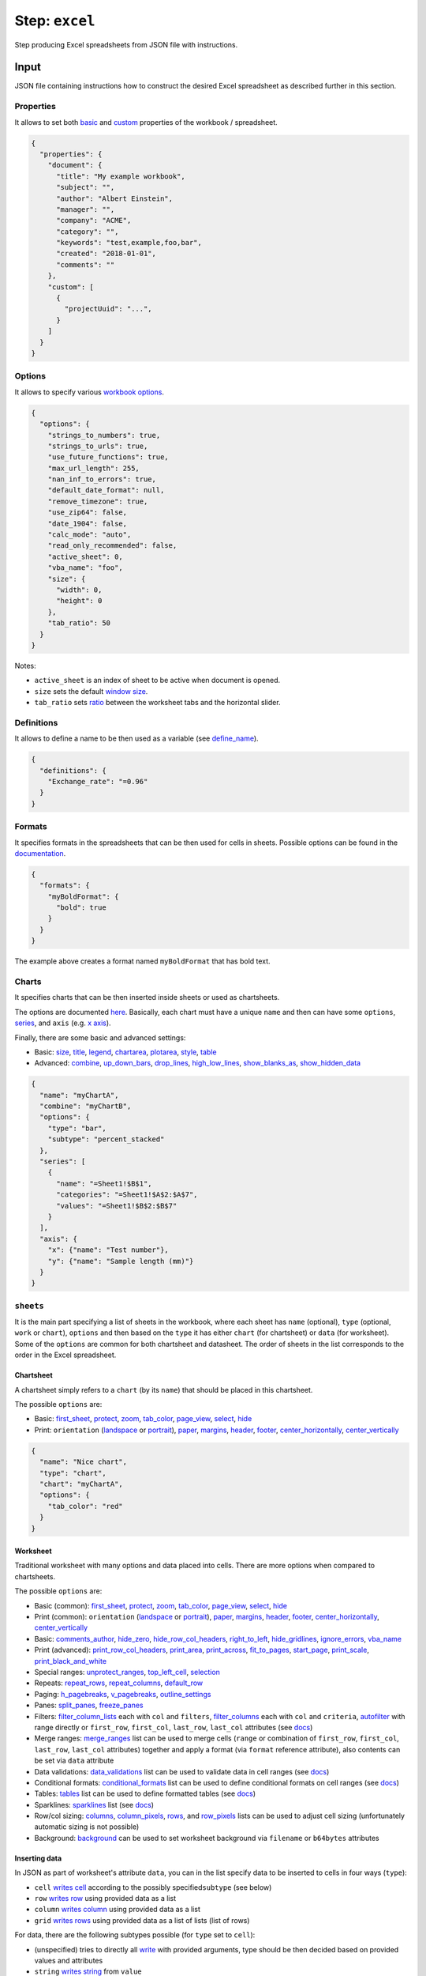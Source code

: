.. _document-template-step-excel:

Step: ``excel``
***************

|badge-status| |badge-metamodel|

Step producing Excel spreadsheets from JSON file with instructions.

Input
=====

JSON file containing instructions how to construct the desired Excel spreadsheet as described further in this section.

Properties
----------

It allows to set both `basic <https://xlsxwriter.readthedocs.io/workbook.html#set_properties>`__ and `custom <https://xlsxwriter.readthedocs.io/workbook.html#set_custom_property>`__ properties of the workbook / spreadsheet.

.. code:: json

   {
     "properties": {
       "document": {
         "title": "My example workbook",
         "subject": "",
         "author": "Albert Einstein",
         "manager": "",
         "company": "ACME",
         "category": "",
         "keywords": "test,example,foo,bar",
         "created": "2018-01-01",
         "comments": ""
       },
       "custom": [
         {
           "projectUuid": "...",
         }
       ]
     }
   }

Options
-------

It allows to specify various `workbook options <https://xlsxwriter.readthedocs.io/workbook.html#constructor>`__.

.. code:: json

   {
     "options": {
       "strings_to_numbers": true,
       "strings_to_urls": true,
       "use_future_functions": true,
       "max_url_length": 255,
       "nan_inf_to_errors": true,
       "default_date_format": null,
       "remove_timezone": true,
       "use_zip64": false,
       "date_1904": false,
       "calc_mode": "auto",
       "read_only_recommended": false,
       "active_sheet": 0,
       "vba_name": "foo",
       "size": {
         "width": 0,
         "height": 0
       },
       "tab_ratio": 50
     }
   }

Notes:

-  ``active_sheet`` is an index of sheet to be active when document is opened.
-  ``size`` sets the default `window size <https://xlsxwriter.readthedocs.io/workbook.html#set_size>`__.
-  ``tab_ratio`` sets `ratio <https://xlsxwriter.readthedocs.io/workbook.html#tab_ratio>`__ between the worksheet tabs and the horizontal slider.

Definitions
-----------

It allows to define a name to be then used as a variable (see `define_name <https://xlsxwriter.readthedocs.io/workbook.html#define_name>`__).

.. code:: json

   {
     "definitions": {
       "Exchange_rate": "=0.96"
     }
   }

Formats
-------

It specifies formats in the spreadsheets that can be then used for cells in sheets. Possible options can be found in the `documentation <https://xlsxwriter.readthedocs.io/format.html#format-methods-and-format-properties>`__.

.. code:: json

   {
     "formats": {
       "myBoldFormat": {
         "bold": true
       }
     }
   }

The example above creates a format named ``myBoldFormat`` that has bold text.

Charts
------

It specifies charts that can be then inserted inside sheets or used as chartsheets.

The options are documented `here <https://xlsxwriter.readthedocs.io/chart.html>`__. Basically, each chart must have a unique ``name`` and then can have some ``options``, `series <https://xlsxwriter.readthedocs.io/chart.html#chart-add-series>`__, and ``axis`` (e.g. `x axis <https://xlsxwriter.readthedocs.io/chart.html#chart-set-x-axis>`__).

Finally, there are some basic and advanced settings:

-  Basic:
   `size <https://xlsxwriter.readthedocs.io/chart.html#chart-set-size>`__,
   `title <https://xlsxwriter.readthedocs.io/chart.html#chart-set-title>`__,
   `legend <https://xlsxwriter.readthedocs.io/chart.html#chart-set-legend>`__,
   `chartarea <https://xlsxwriter.readthedocs.io/chart.html#chart-set-chartarea>`__,
   `plotarea <https://xlsxwriter.readthedocs.io/chart.html#chart-set-plotarea>`__,
   `style <https://xlsxwriter.readthedocs.io/chart.html#chart-set-style>`__,
   `table <https://xlsxwriter.readthedocs.io/chart.html#chart-set-table>`__
-  Advanced:
   `combine <https://xlsxwriter.readthedocs.io/chart.html#chart-combine>`__,
   `up_down_bars <https://xlsxwriter.readthedocs.io/chart.html#chart-set-up-down-bars>`__,
   `drop_lines <https://xlsxwriter.readthedocs.io/chart.html#chart-set-drop-lines>`__,
   `high_low_lines <https://xlsxwriter.readthedocs.io/chart.html#chart-set-high-low-lines>`__,
   `show_blanks_as <https://xlsxwriter.readthedocs.io/chart.html#chart-show-blanks-as>`__,
   `show_hidden_data <https://xlsxwriter.readthedocs.io/chart.html#chart-show-hidden-data>`__

.. code:: json

   {
     "name": "myChartA",
     "combine": "myChartB",
     "options": {
       "type": "bar",
       "subtype": "percent_stacked"
     },
     "series": [
       {
         "name": "=Sheet1!$B$1",
         "categories": "=Sheet1!$A$2:$A$7",
         "values": "=Sheet1!$B$2:$B$7"
       }
     ],
     "axis": {
       "x": {"name": "Test number"},
       "y": {"name": "Sample length (mm)"}
     }
   }

``sheets``
----------

It is the main part specifying a list of sheets in the workbook, where each sheet has ``name`` (optional), ``type`` (optional, ``work`` or ``chart``), ``options`` and then based on the ``type`` it has either ``chart`` (for chartsheet) or ``data`` (for worksheet). Some of the ``options`` are common for both chartsheet and datasheet. The order of sheets in the list corresponds to the order in the Excel spreadsheet.

Chartsheet
^^^^^^^^^^

A chartsheet simply refers to a ``chart`` (by its ``name``) that should be placed in this chartsheet.

The possible ``options`` are:

-  Basic:
   `first_sheet <https://xlsxwriter.readthedocs.io/worksheet.html#worksheet-set-first-sheet>`__,
   `protect <https://xlsxwriter.readthedocs.io/worksheet.html#worksheet-protect>`__,
   `zoom <https://xlsxwriter.readthedocs.io/worksheet.html#worksheet-set-zoom>`__,
   `tab_color <https://xlsxwriter.readthedocs.io/worksheet.html#worksheet-set-tab-color>`__,
   `page_view <https://xlsxwriter.readthedocs.io/page_setup.html#set-page-view>`__,
   `select <https://xlsxwriter.readthedocs.io/worksheet.html#select>`__,
   `hide <https://xlsxwriter.readthedocs.io/worksheet.html#hide>`__
-  Print: ``orientation``
   (`landspace <https://xlsxwriter.readthedocs.io/page_setup.html#set-landscape>`__
   or
   `portrait <https://xlsxwriter.readthedocs.io/page_setup.html#set-portrait>`__),
   `paper <https://xlsxwriter.readthedocs.io/page-setup.html#set-paper>`__,
   `margins <https://xlsxwriter.readthedocs.io/page_setup.html#set-margins>`__,
   `header <https://xlsxwriter.readthedocs.io/page_setup.html#set-header>`__,
   `footer <https://xlsxwriter.readthedocs.io/page_setup.html#set-footer>`__,
   `center_horizontally <https://xlsxwriter.readthedocs.io/page_setup.html#worksheet-center-horizontally>`__,
   `center_vertically <https://xlsxwriter.readthedocs.io/page_setup.html#worksheet-center-vertically>`__

.. code:: json

   {
     "name": "Nice chart",
     "type": "chart",
     "chart": "myChartA",
     "options": {
       "tab_color": "red"
     }
   }

Worksheet
^^^^^^^^^

Traditional worksheet with many options and data placed into cells. There are more options when compared to chartsheets.

The possible ``options`` are:

-  Basic (common):
   `first_sheet <https://xlsxwriter.readthedocs.io/worksheet.html#worksheet-set-first-sheet>`__,
   `protect <https://xlsxwriter.readthedocs.io/worksheet.html#worksheet-protect>`__,
   `zoom <https://xlsxwriter.readthedocs.io/worksheet.html#worksheet-set-zoom>`__,
   `tab_color <https://xlsxwriter.readthedocs.io/worksheet.html#worksheet-set-tab-color>`__,
   `page_view <https://xlsxwriter.readthedocs.io/page_setup.html#set-page-view>`__,
   `select <https://xlsxwriter.readthedocs.io/worksheet.html#select>`__,
   `hide <https://xlsxwriter.readthedocs.io/worksheet.html#hide>`__
-  Print (common): ``orientation``
   (`landspace <https://xlsxwriter.readthedocs.io/page_setup.html#set-landscape>`__
   or
   `portrait <https://xlsxwriter.readthedocs.io/page_setup.html#set-portrait>`__),
   `paper <https://xlsxwriter.readthedocs.io/page-setup.html#set-paper>`__,
   `margins <https://xlsxwriter.readthedocs.io/page_setup.html#set-margins>`__,
   `header <https://xlsxwriter.readthedocs.io/page_setup.html#set-header>`__,
   `footer <https://xlsxwriter.readthedocs.io/page_setup.html#set-footer>`__,
   `center_horizontally <https://xlsxwriter.readthedocs.io/page_setup.html#worksheet-center-horizontally>`__,
   `center_vertically <https://xlsxwriter.readthedocs.io/page_setup.html#worksheet-center-vertically>`__
-  Basic:
   `comments_author <https://xlsxwriter.readthedocs.io/worksheet.html#set_comments_author>`__,
   `hide_zero <https://xlsxwriter.readthedocs.io/worksheet.html#hide_zero>`__,
   `hide_row_col_headers <https://xlsxwriter.readthedocs.io/page_setup.html#hide_row_col_headers>`__,
   `right_to_left <https://xlsxwriter.readthedocs.io/worksheet.html#right_to_left>`__,
   `hide_gridlines <https://xlsxwriter.readthedocs.io/page_setup.html#hide_gridlines>`__,
   `ignore_errors <https://xlsxwriter.readthedocs.io/worksheet.html#ignore_errors>`__,
   `vba_name <https://xlsxwriter.readthedocs.io/workbook.html#set_vba_name>`__
-  Print (advanced):
   `print_row_col_headers <https://xlsxwriter.readthedocs.io/page_setup.html#print_row_col_headers>`__,
   `print_area <https://xlsxwriter.readthedocs.io/page_setup.html#print_area>`__,
   `print_across <https://xlsxwriter.readthedocs.io/page_setup.html#print_across>`__,
   `fit_to_pages <https://xlsxwriter.readthedocs.io/page_setup.html#fit_to_pages>`__,
   `start_page <https://xlsxwriter.readthedocs.io/page_setup.html#set_start_page>`__,
   `print_scale <https://xlsxwriter.readthedocs.io/page_setup.html#set_print_scale>`__,
   `print_black_and_white <https://xlsxwriter.readthedocs.io/page_setup.html#print_black_and_white>`__
-  Special ranges:
   `unprotect_ranges <https://xlsxwriter.readthedocs.io/worksheet.html#unprotect_range>`__,
   `top_left_cell <https://xlsxwriter.readthedocs.io/worksheet.html#set_top_left_cell>`__,
   `selection <https://xlsxwriter.readthedocs.io/worksheet.html#set_selection>`__
-  Repeats:
   `repeat_rows <https://xlsxwriter.readthedocs.io/page_setup.html#repeat_rows>`__,
   `repeat_columns <https://xlsxwriter.readthedocs.io/page_setup.html#repeat_columns>`__,
   `default_row <https://xlsxwriter.readthedocs.io/worksheet.html#set_default_row>`__
-  Paging:
   `h_pagebreaks <https://xlsxwriter.readthedocs.io/page_setup.html#set_h_pagebreaks>`__,
   `v_pagebreaks <https://xlsxwriter.readthedocs.io/page_setup.html#set_v_pagebreaks>`__,
   `outline_settings <https://xlsxwriter.readthedocs.io/worksheet.html#outline_settings>`__
-  Panes:
   `split_panes <https://xlsxwriter.readthedocs.io/worksheet.html#split_panes>`__,
   `freeze_panes <https://xlsxwriter.readthedocs.io/worksheet.html#freeze_panes>`__
-  Filters: `filter_column_lists <https://xlsxwriter.readthedocs.io/worksheet.html#filter_column_list>`__ each with ``col`` and ``filters``, `filter_columns <https://xlsxwriter.readthedocs.io/worksheet.html#filter_column>`__ each with ``col`` and ``criteria``, `autofilter <https://xlsxwriter.readthedocs.io/worksheet.html#worksheet-autofilter>`__ with range directly or ``first_row``, ``first_col``, ``last_row``, ``last_col`` attributes (see `docs <https://xlsxwriter.readthedocs.io/working_with_autofilters.html>`__)
-  Merge ranges: `merge_ranges <https://xlsxwriter.readthedocs.io/worksheet.html#merge_range>`__ list can be used to merge cells (``range`` or combination of ``first_row``, ``first_col``, ``last_row``, ``last_col`` attributes) together and apply a format (via ``format`` reference attribute), also contents can be set via ``data`` attribute
-  Data validations: `data_validations <https://xlsxwriter.readthedocs.io/worksheet.html#data_validation>`__ list can be used to validate data in cell ranges (see `docs <https://xlsxwriter.readthedocs.io/working_with_data_validation.html>`__)
-  Conditional formats: `conditional_formats <https://xlsxwriter.readthedocs.io/worksheet.html#worksheet-conditional-format>`__ list can be used to define conditional formats on cell ranges (see `docs <https://xlsxwriter.readthedocs.io/example_conditional_format.html#ex-cond-format>`__)
-  Tables: `tables <https://xlsxwriter.readthedocs.io/worksheet.html#add_table>`__ list can be used to define formatted tables (see `docs <https://xlsxwriter.readthedocs.io/working_with_tables.html>`__)
-  Sparklines: `sparklines <https://xlsxwriter.readthedocs.io/worksheet.html#add_sparkline>`__ list (see `docs <https://xlsxwriter.readthedocs.io/working_with_sparklines.html>`__)
-  Row/col sizing: `columns <https://xlsxwriter.readthedocs.io/worksheet.html?highlight=column_pixels#set_column>`__, `column_pixels <https://xlsxwriter.readthedocs.io/worksheet.html#set_column_pixels>`__, `rows <https://xlsxwriter.readthedocs.io/worksheet.html?highlight=column_pixels#set_row>`__, and `row_pixels <https://xlsxwriter.readthedocs.io/worksheet.html#set_row_pixels>`__ lists can be used to adjust cell sizing (unfortunately automatic sizing is not possible)
-  Background: `background <https://xlsxwriter.readthedocs.io/worksheet.html#set_background>`__ can be used to set worksheet background via ``filename`` or ``b64bytes`` attributes

Inserting data
^^^^^^^^^^^^^^

In JSON as part of worksheet's attribute ``data``, you can in the list specify data to be inserted to cells in four ways (``type``):

-  ``cell`` `writes cell <https://xlsxwriter.readthedocs.io/worksheet.html#worksheet-write>`__ according to the possibly specified\ ``subtype`` (see below)
-  ``row`` `writes row <https://xlsxwriter.readthedocs.io/worksheet.html#worksheet-write-row>`__ using provided data as a list
-  ``column`` `writes column <https://xlsxwriter.readthedocs.io/worksheet.html#worksheet-write-column>`__ using provided data as a list
-  ``grid`` `writes rows <https://xlsxwriter.readthedocs.io/worksheet.html#worksheet-write-row>`__ using provided data as a list of lists (list of rows)

For data, there are the following subtypes possible (for ``type`` set to ``cell``):

-  (unspecified) tries to directly all `write <https://xlsxwriter.readthedocs.io/worksheet.html#worksheet-write>`__ with provided arguments, type should be then decided based on provided values and attributes
-  ``string`` `writes string <https://xlsxwriter.readthedocs.io/worksheet.html#worksheet-write-string>`__ from ``value``
-  ``number`` `writes number <https://xlsxwriter.readthedocs.io/worksheet.html#worksheet-write-number>`__ from numeric ``value``
-  ``datetime`` `writes datetime <https://xlsxwriter.readthedocs.io/worksheet.html#worksheet-write-datetime>`__; it tries to parse date/datetime ``value`` from string as JSON does not have a format for datetime, standard ISO formats are recommended (e.g. ``2022-12-24`` or ``2022-12-24T12:00:00Z``)
-  ``formula`` `writes formula <https://xlsxwriter.readthedocs.io/worksheet.html#worksheet-write-formula>`__ with formula in ``value`` and optional ``result`` value
-  ``blank`` `writes blank value <https://xlsxwriter.readthedocs.io/worksheet.html#worksheet-write-blank>`__ (no attributes except ``format``)
-  ``boolean`` `writes boolean value <https://xlsxwriter.readthedocs.io/worksheet.html#worksheet-write-boolean>`__ with boolean ``value`` (i.e. ``true`` or ``false``)
-  ``url`` `writes URL value <https://xlsxwriter.readthedocs.io/worksheet.html#worksheet-write-url>`__ with ``url``, ``value``, and ``tip`` attributes
-  ``rich_string`` `writes rich string <https://xlsxwriter.readthedocs.io/worksheet.html#worksheet-write-rich-string>`__ that allows formatting; for using format in the ``string_parts`` use prefix ``!fmt::`` before name of the desired format

All options above may specify ``format`` (refer to defined format via its ``name``).

.. code:: json

   {
     "type": "cell",
     "subtype": "string",
     "cell": "A1",
     "value": "X"
   }

.. code:: json

   {
     "type": "column",
     "subtype": "string",
     "cell": "A3",
     "data": [
       "ID",
       "Name",
       "Created at",
       "Author"
     ],
     "format": "myBoldFormat"
   }

.. code:: json

   {
     "type": "grid",
     "row": 5,
     "col": 5,
     "data": [
       ["A", "B", "C"],
       ["D", "E", "F"]
     ]
   }

Inserting other elements
^^^^^^^^^^^^^^^^^^^^^^^^

Aside from data in cell, there is also possibility to insert other elements to the worksheet (``type`` vales):

-  ``button`` with `options <https://xlsxwriter.readthedocs.io/worksheet.html#insert_button>`__ such as ``macro`` or ``caption``
-  ``textbox`` with ``text`` and `options <https://xlsxwriter.readthedocs.io/worksheet.html#insert_textbox>`__ such as styling or offset in pixels
-  ``comment`` with ``comment`` text and `options <https://xlsxwriter.readthedocs.io/worksheet.html#write_comment>`__ such as ``color`` or ``author``
-  ``chart`` with ``chart`` (name) and `options <https://xlsxwriter.readthedocs.io/worksheet.html#insert_chart>`__
-  ``image`` with ``filename``, ``b64bytes``, and `options <https://xlsxwriter.readthedocs.io/worksheet.html#insert_image>`__

All of these are used with corresponding ``type`` and are placed to desired ``cell`` (or ``col``/``row`` indices).

.. code:: json

   {
     "type": "button",
     "cell": "B5",
     "options": {
       "caption": "Press Me"
     }
   }

Header, Footer, Images
^^^^^^^^^^^^^^^^^^^^^^

To allow easily add figures, those can be supplied as BASE64 encoded data directly via JSON as shown in the examples below.

For header and footer, the syntax of ``content`` is according to the
`documentation <https://xlsxwriter.readthedocs.io/page_setup.html#set_header>`__.

.. code:: json

   {
     "header": {
       "content": "&L&G &CExample Excel Document",
       "options": {
         "image_left": "logo.png",
         "image_data_left": "data:image/png;base64,iVBORw0KGgoAA..."
       }
     }
   }

.. code:: json

   {
     "name": "bg-test",
     "options": {
       "background": { "b64bytes": "data:image/png;base64,iVBORw0KGgoAA..." }
     }
   }

.. code:: json

   {
     "type": "image",
     "cell": "D2",
     "filename": "logo.png",
     "b64bytes": "data:image/png;base64,iVBORw0KGgoAA...",
     "options": {
       "x_scale": 0.6,
       "y_scale": 0.6,
       "url": "https://ds-wizard.org"
     }
   }

``vba_projects``
----------------

List of VBA projects (with macros) to be embedded in the spreadsheet.

.. code:: json

   {
     "vba_projects": [
       {
         "project": "./vbaProject.bin",
         "is_stream": false
       }
     ]
   }

Output
======

Desired Excel spreadsheet based on instructions from input JSON, it can be one the following formats (whether it uses macros or not):

-  ``application/vnd.openxmlformats-officedocument.spreadsheetml.sheet`` (extension ``.xlsx``)
-  ``application/vnd.ms-excel.sheet.macroEnabled.12`` (extension ``.xlsm``)

Options
=======

*No options, everything comes from the input JSON file*

Notes
=====

-  `XlxsWriter <https://xlsxwriter.readthedocs.io/>`__ library is used to construct Excel spreadsheet.
-  Most likely this step will follow ``jinja`` step that constructs the JSON file.

Example
=======

.. code:: json

   {
     "name": "excel",
     "options": {}
   }

.. |badge-status| image:: https://img.shields.io/badge/status-stable-green
.. |badge-metamodel| image:: https://img.shields.io/badge/metamodel%20version-%E2%89%A5%2011-blue


